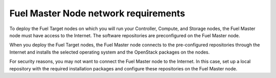 .. _sysreq_fuel_master_node_network_reqs:

Fuel Master Node network requirements
-------------------------------------

To deploy the Fuel Target nodes on which you will run your Controller,
Compute, and Storage nodes, the Fuel Master node must have access to the
Internet. The software repositories are preconfigured on the Fuel Master node.

When you deploy the Fuel Target nodes, the Fuel Master node connects to the
pre-configured repositories through the Internet and installs the selected
operating system and the OpenStack packages on the nodes.

For security reasons, you may not want to connect the Fuel Master node to
the Internet. In this case, set up a local repository with the required
installation packages and configure these repositories on the Fuel Master
node. 

.. seealso::

   - :ref:`Set up a local repository`
